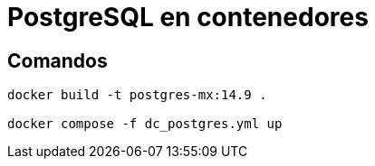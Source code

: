 = PostgreSQL en contenedores

== Comandos

====
----
docker build -t postgres-mx:14.9 .

docker compose -f dc_postgres.yml up
----
====


